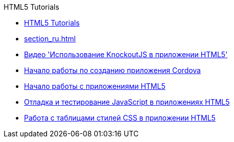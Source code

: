 // 
//     Licensed to the Apache Software Foundation (ASF) under one
//     or more contributor license agreements.  See the NOTICE file
//     distributed with this work for additional information
//     regarding copyright ownership.  The ASF licenses this file
//     to you under the Apache License, Version 2.0 (the
//     "License"); you may not use this file except in compliance
//     with the License.  You may obtain a copy of the License at
// 
//       http://www.apache.org/licenses/LICENSE-2.0
// 
//     Unless required by applicable law or agreed to in writing,
//     software distributed under the License is distributed on an
//     "AS IS" BASIS, WITHOUT WARRANTIES OR CONDITIONS OF ANY
//     KIND, either express or implied.  See the License for the
//     specific language governing permissions and limitations
//     under the License.
//

.HTML5 Tutorials
************************************************
- link:index_ru.html[HTML5 Tutorials]
- link:section_ru.html[]
- link:html5-knockout-screencast_ru.html[Видео &#39;Использование KnockoutJS в приложении HTML5&#39;]
- link:cordova-gettingstarted_ru.html[Начало работы по созданию приложения Cordova]
- link:html5-gettingstarted_ru.html[Начало работы с приложениями HTML5]
- link:html5-js-support_ru.html[Отладка и тестирование JavaScript в приложениях HTML5]
- link:html5-editing-css_ru.html[Работа с таблицами стилей CSS в приложении HTML5]
************************************************


